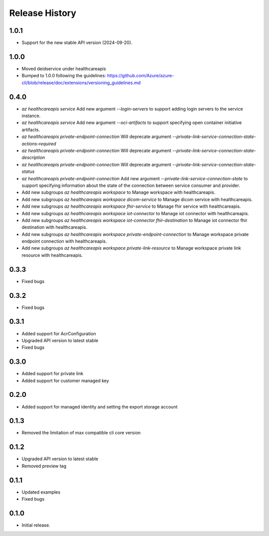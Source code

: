 .. :changelog:

Release History
===============

1.0.1
++++++
* Support for the new stable API version (2024-09-20).

1.0.0
++++++
* Moved deidservice under healthcareapis
* Bumped to 1.0.0 following the guidelines: https://github.com/Azure/azure-cli/blob/release/doc/extensions/versioning_guidelines.md

0.4.0
++++++

* `az healthcareapis service` Add new argument `--login-servers` to support adding login servers to the service instance.
* `az healthcareapis service` Add new argument `--oci-artifacts` to support specifying open container initiative artifacts.
* `az healthcareapis private-endpoint-connection` Will deprecate argument `--private-link-service-connection-state-actions-required`
* `az healthcareapis private-endpoint-connection` Will deprecate argument `--private-link-service-connection-state-description`
* `az healthcareapis private-endpoint-connection` Will deprecate argument `--private-link-service-connection-state-status`
* `az healthcareapis private-endpoint-connection` Add new argument `--private-link-service-connection-state` to support specifying information about the state of the connection between service consumer and provider.
* Add new subgroups `az healthcareapis workspace` to Manage workspace with healthcareapis.
* Add new subgroups `az healthcareapis workspace dicom-service` to Manage dicom service with healthcareapis.
* Add new subgroups `az healthcareapis workspace fhir-service` to Manage fhir service with healthcareapis.
* Add new subgroups `az healthcareapis workspace iot-connector` to Manage iot connector with healthcareapis.
* Add new subgroups `az healthcareapis workspace iot-connector fhir-destination` to Manage iot connector fhir destination with healthcareapis.
* Add new subgroups `az healthcareapis workspace private-endpoint-connection` to Manage workspace private endpoint connection with healthcareapis.
* Add new subgroups `az healthcareapis workspace private-link-resource` to Manage workspace private link resource with healthcareapis.

0.3.3
++++++

* Fixed bugs

0.3.2
++++++

* Fixed bugs

0.3.1
++++++

* Added support for AcrConfiguration
* Upgraded API version to latest stable
* Fixed bugs

0.3.0
++++++

* Added support for private link
* Added support for customer managed key

0.2.0
+++++

* Added support for managed identity and setting the export storage account

0.1.3
+++++

* Removed the limitation of max compatible cli core version

0.1.2
+++++

* Upgraded API version to latest stable
* Removed preview tag

0.1.1
+++++

* Updated examples
* Fixed bugs

0.1.0
++++++

* Initial release.

